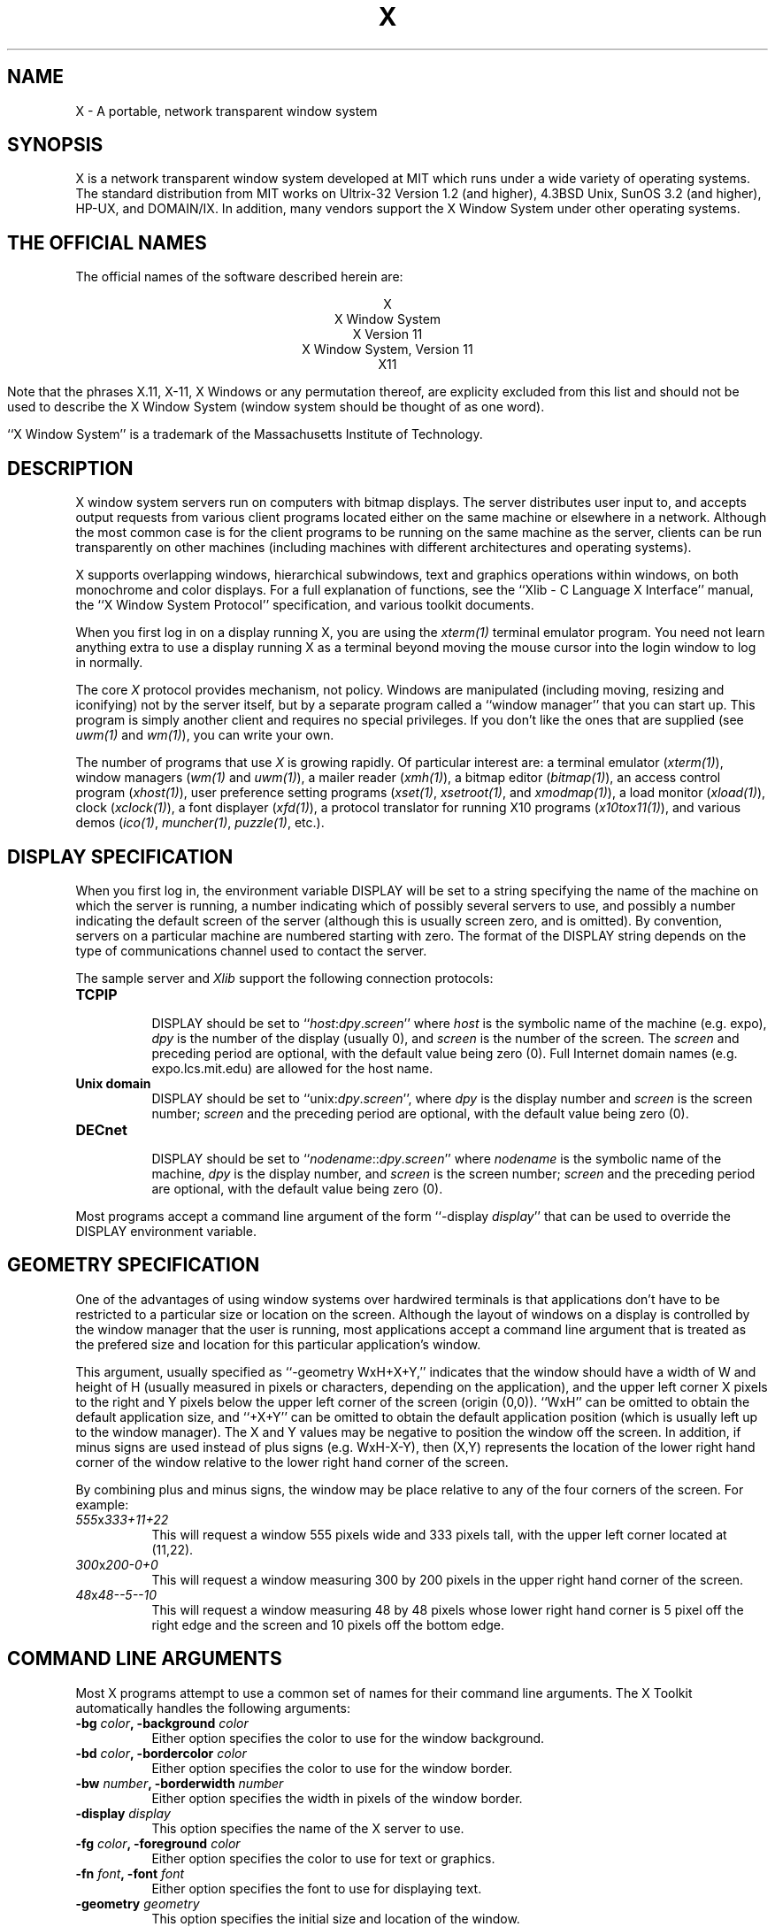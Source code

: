 .TH X 1 "1 March 1988"  "X Version 11"
.SH NAME
X - A portable, network transparent window system
.SH SYNOPSIS
.PP
X is a network transparent window system developed at MIT which
runs under a wide variety of operating systems.  The standard distribution
from MIT works on Ultrix-32 Version 1.2 (and higher), 4.3BSD Unix,
SunOS 3.2 (and higher), HP-UX, and DOMAIN/IX.  In addition, many vendors
support the X Window System under other operating systems.
.SH "THE OFFICIAL NAMES"
The official names of the software described herein are:
.sp
.ce 5
X
.br
X Window System
.br
X Version 11
.br
X Window System, Version 11
.br
X11
.sp
Note that the phrases X.11, X-11, X Windows or any permutation thereof, are
explicity excluded from this list and should not be used to describe the
X Window System (window system should be thought of as one word).
.PP
``X Window System'' is a trademark of the
Massachusetts Institute of Technology.
.SH DESCRIPTION
X window system servers run on computers with bitmap displays.
The server
distributes user input to, and accepts output requests from various
client programs located either on the same machine or elsewhere in a
network.  Although the most common case is for the client programs to be
running on the same machine as the server, clients can be run transparently
on other machines (including machines with different architectures and
operating systems).
.PP
X supports overlapping windows, hierarchical subwindows, text and
graphics operations within windows, on both monochrome and color
displays.
For a full explanation of functions, see the
``Xlib - C Language X Interface'' manual, the
``X Window System Protocol'' specification,
and various toolkit documents.
.PP
When you first log in on a display running X, you are
using the \fIxterm(1)\fP terminal emulator program.
You need not learn anything extra to use a display running X as
a terminal beyond moving the mouse cursor into the login window to
log in normally.
.PP
The core \fIX\fP protocol provides mechanism, not policy.  
Windows are manipulated (including
moving, resizing and iconifying) not by the server itself, but 
by a separate program called a ``window manager'' that you can start up.
This program is
simply another client and requires no special privileges.  If you
don't like the ones that are supplied (see \fIuwm(1)\fP and \fIwm(1)\fP),
you can write your own.
.PP
The number of programs that use \fIX\fP is growing rapidly.  Of particular
interest are:
a terminal emulator (\fIxterm(1)\fP),
window managers (\fIwm(1)\fP and \fIuwm(1)\fP), 
a mailer reader (\fIxmh(1)\fP),
a bitmap editor (\fIbitmap(1)\fP),
an access control program (\fIxhost(1)\fP),
user preference setting programs (\fIxset(1)\fP, \fIxsetroot(1)\fP,
and \fIxmodmap(1)\fP),
a load monitor (\fIxload(1)\fP), clock (\fIxclock(1)\fP),
a font displayer (\fIxfd(1)\fP),
a protocol translator for running X10 programs (\fIx10tox11(1)\fP),
and various demos (\fIico(1)\fP, \fImuncher(1)\fP, \fIpuzzle(1)\fP, etc.).

.SH DISPLAY SPECIFICATION
.PP
When you first log in, the environment variable DISPLAY will be
set to a string specifying the name of the machine on which the server is
running, a number indicating which of possibly several servers
to use, and possibly a number indicating the default screen of the
server (although this is usually screen zero, and is omitted).
By convention, servers on a particular machine are numbered starting
with zero.  The format 
of the DISPLAY string depends on the type of communications channel used
to contact the server.

The sample server and 
.I Xlib
support the following connection protocols:
.TP 8
.B TCP\/IP
.br
DISPLAY should be set to ``\fIhost\fP:\fIdpy\fP.\fIscreen\fP''
where \fIhost\fP
is the symbolic name of the machine (e.g. expo), \fIdpy\fP
is the number of the display (usually 0), and \fIscreen\fP
is the number of the screen.  The \fIscreen\fP and preceding period are
optional, with the default value being zero (0).
Full Internet 
domain names (e.g. expo.lcs.mit.edu) are allowed for the host name.
.TP 8
.B "Unix domain"
.br
DISPLAY should be set to ``unix:\fIdpy\fP.\fIscreen\fP'',
where \fIdpy\fP is the display number and \fIscreen\fP is
the screen number; \fIscreen\fP and the preceding period are
optional, with the default value being zero (0).
.TP 8
.B DECnet
.br
DISPLAY should be set to ``\fInodename\fP::\fIdpy\fP.\fIscreen\fP''
where \fInodename\fP
is the symbolic name of the machine,
\fIdpy\fP is the display number, and \fIscreen\fP is
the screen number; \fIscreen\fP and the preceding period are
optional, with the default value being zero (0).
.PP
Most programs accept a command line argument of the form 
``-display \fIdisplay\fP'' that can be used to override the
DISPLAY environment variable.
.PP
.SH GEOMETRY SPECIFICATION
One of the advantages of using window systems over hardwired terminals is that 
applications don't have to be restricted to a particular size or location
on the screen.
Although the layout of windows on a display is controlled
by the window manager that the user is running, most applications accept
a command line argument that is treated as the prefered size and location
for this particular application's window.
.PP
This argument, usually specified as ``-geometry WxH+X+Y,'' indicates that
the window should have a width of W and height of H (usually measured in
pixels or characters, depending on the application),
and the upper left corner X pixels to the right and Y pixels below the
upper left corner of the screen (origin (0,0)).  ``WxH'' can be omitted
to obtain the default application size, and ``+X+Y'' can be omitted
to obtain the default application position (which is usually left up
to the window manager).
The X and Y values may be negative to
position the window off the screen.  In addition, if minus signs are used
instead of plus signs (e.g. WxH-X-Y), then (X,Y) represents the location
of the lower right hand corner of the window relative to the lower right
hand corner of the screen.
.PP
By combining plus and minus signs, the window may be place relative to any
of the four corners of the screen.  For example:
.TP 8
.I "555\fPx\fI333+11+22"
This will request a window 555 pixels wide and 333 pixels tall, with the
upper left corner located at (11,22).
.TP 8
.I "300\fPx\fI200-0+0"
This will request a window measuring 300 by 200 pixels in the upper right
hand corner of the screen.
.TP 8
.I "48\fPx\fI48--5--10"
This will request a window measuring 48 by 48 pixels whose lower right
hand corner is 5 pixel off the right edge and the screen and 10 pixels off
the bottom edge.
.PP
.SH COMMAND LINE ARGUMENTS
Most X programs attempt to use a common set of names for their command line
arguments.
The X Toolkit automatically handles the following arguments:
.TP 8
.B \-bg \fIcolor\fP, \fB\-background \fIcolor\fP
Either option specifies the color to use for the window background.
.TP 8
.B \-bd \fIcolor\fP, \fB\-bordercolor \fIcolor\fP
Either option specifies the color to use for the window border.
.TP 8
.B \-bw \fInumber\fP, \fB\-borderwidth \fInumber\fP
Either option specifies the width in pixels of the window border.
.TP 8
.B \-display \fIdisplay\fP
This option specifies the name of the X server to use.
.TP 8
.B \-fg \fIcolor\fP, \fB\-foreground \fIcolor\fP
Either option specifies the color to use for text or graphics.
.TP 8
.B \-fn \fIfont\fP, \fB-font \fIfont\fP
Either option specifies the font to use for displaying text.
.TP 8
.B \-geometry \fIgeometry\fP
This option specifies the initial size and location of the window.
.TP 8
.B \-iconic
.br
This option indicates that application should start out in an iconic state.  
Note that how
this state is represented is controlled by the window manager that the user
is running.
.TP 8
.B \-name
.br
This option specifies the name under which resources for the
application should be found.  This option is useful in shell
aliases to distinguish between invocations of an application,
without resorting to creating links to alter the executable file name.
.TP 8
.B \-rv\fP, \fB\-reverse\fP
Either option indicates that the program should simulate reverse video if 
possible, often by swapping the foreground and background colors.  Not all
programs honor this or implement it correctly.  It is usually only used on
monochrome displays.
.TP 8
.B \+rv
.br
This option indicates that the program should not simulate reverse video.  
This is used to
override any defaults since reverse video doesn't always work properly.
.TP 8
.B \-synchronous
This option indicates that requests to the X server should be sent 
synchronously, instead of asynchronously.  Since 
.I Xlib
normally buffers requests to the server, errors do not necessarily get reported
immediately after they occur.  This option turns off the buffering so that
the application can be debugged.  It should never be used with a working 
program.
.TP 8
.B \-title \fIstring\fP
This option specifies the title to be used for this window.  This information 
is sometimes
used by a window manager to provide some sort of header identifying the window.
.TP 8
.B \-xrm \fIresourcestring\fP
This option specifies a resource name and value to override any defaults.  It 
is also very useful for setting resources that don't have explicitly command 
line arguments.
.SH "RESOURCES"
To make the tailoring of applications to personal preferences easier, X 
supports several mechanisms for storing default values for program resources 
(e.g. background color, window title, etc.)
Resources are specified as strings of the form 
\fI``name*subname*subsubname...: value''\fP (see the
.I Xlib
manual section \fIUsing the Resource Manager\fP for more details) that are 
loaded into a
client when it starts up.  The \fIXlib\fP routine
.I XGetDefault(3X)
and the resource utilities within the X Toolkit
obtain resources from the following sources:
.TP 8
.B "RESOURCE_MANAGER root window property"
Any global resources that should be available to clients on all machines 
should be stored in the RESOURCE_MANAGER property on the
root window using the \fIxrdb(1)\fP program.  
.TP 8
.B "application-specific directory"
Any application- or machine-specific resources can be stored in
the class resource files located in the XAPPLOADDIR directory (this is a 
configuration parameter that is /usr/lib/X11/app-defaults in the 
standard distribution).
.TP 8
.B XENVIRONMENT
Any user- and machine-specific resources may be specified by setting
the XENVIRONMENT environment variable to the name of a resource file
to be loaded by all applications.  If this variable is not defined,
the X Toolkit looks for a file named .Xdefaults-\fIhostname\fP,
where \fIhostname\fP is the name of the host where the application
is executing.
.TP 8
.B \-xrm \fIresourcestring\fP
Applications that use the X Toolkit can have resources specified from the 
command line.  The \fIresourcestring\fP is a single resource name and value as
shown above.  Note that if the string contains characters interpreted by
the shell (e.g., asterisk), they must be quoted.
Any number of \fB\-xrm\fP arguments may be given on the
command line.
.PP
Program resources are organized into groups called ``classes,'' so that 
collections of individual ``instance'' resources 
can be set all at once.  By convention, the instance name of a resource
begins with a lowercase letter and class name with an upper case letter.
Multiple word resources are concatentated with the first letter of the 
succeeding words capitalized.  Applications written with the X Toolkit
will have at least the following resources:
.PP
.TP 8
.B background (\fPclass\fB Background)
This resource specifies the color to use for the window background.
.PP
.TP 8
.B borderWidth (\fPclass\fB BorderWidth)
This resource specifies the width in pixels of the window border.
.PP
.TP 8
.B borderColor (\fPclass\fB BorderColor)
This resource specifies the color to use for the window border.
.PP
Most X Toolkit applications also have the resource \fBforeground\fP
(class \fBForeground\fP), specifying the color to use for text
and graphics within the window.
.PP
By combining class and instance specifications, application preferences 
can be set quickly and easily.  Users of color displays will frequently
want to set Background and Foreground classes to particular defaults.
Specific color instances such as text cursors can then be overridden
without having to define all of the related resources.
.PP
When a named resource is unavailable (for example, a color named
chartrusse or a font named teeneyweeney), normally no error message
will be printed; whether or not useful results ensue is dependent
on the particular application.  If you wish to see error messages
(for example, if an application is failing for an unknown reason),
you may specify the value ``on'' for the resource named
``StringConversionWarnings.''  If you want
such warnings for all applications, specify ``*StringConversionWarnings:on''
to the resource manager.  If you want warnings only for a single
application named ``zowie'', specify ``\fIzowie\fP*StringConversionWarnings:on''
to the resource manager.
.SH DIAGNOSTICS
The default error handler uses the Resource Manager to build diagnostic
messages when error conditions arise.  The default error database is
stored in the file XErrorDB in the directory specified by the LIBDIR
configuration parameter (/usr/lib/X11 in the standard distribution).  If
this file is not installed, error messages will tend to be somewhat cryptic.
.SH "SEE ALSO"
.PP
xterm(1), bitmap(1), ico(1), muncher(1), plaid(1), puzzle(1),
resize(1), uwm(1), wm(1), x10tox11(1), xbiff(1), xcalc(1),
xclock(1), xedit(1), xfd(1), xhost(1), xinit(1), xload(1),
xlogo(1), xlsfonts(1), xmh(1), xmodmap(1), xpr(1), xprkbd(1),
xprop(1), xrdb(1), xrefresh(1), xset(1), xsetroot(1), xwd(1),
xwininfo(1), xwud(1), Xserver(1), Xapollo(1), Xqvss(1), Xsun(1),
kbd_mode(1), todm(1), tox(1), biff(1), init(8), ttys(5),
.I "Xlib \- C Language X Interface,"
.I "X Toolkit Intrinsics - C Language X Interface"
.SH COPYRIGHT
The following copyright and permission notice outlines the rights and
restrictions covering most parts of the standard distribution of the X Window
System from MIT.  Other parts have additional or different copyrights
and permissions; see the individual source files.
.sp
Copyright 1984, 1985, 1986, 1987, 1988, Massachusetts Institute of 
Technology.
.sp
Permission to use, copy, modify, and distribute this
software and its documentation for any purpose and without
fee is hereby granted, provided that the above copyright
notice appear in all copies and that both that copyright
notice and this permission notice appear in supporting
documentation, and that the name of M.I.T. not be used in
advertising or publicity pertaining to distribution of the
software without specific, written prior permission.
M.I.T. makes no representations about the suitability of
this software for any purpose.  It is provided "as is"
without express or implied warranty.
.sp
This software is not subject to any license of the American
Telephone and Telegraph Company or of the Regents of the
University of California.
.SH AUTHORS
.PP
It is no longer feasible to list all people who have contributed
something to X, but see doc/contributors in the standard sources.

